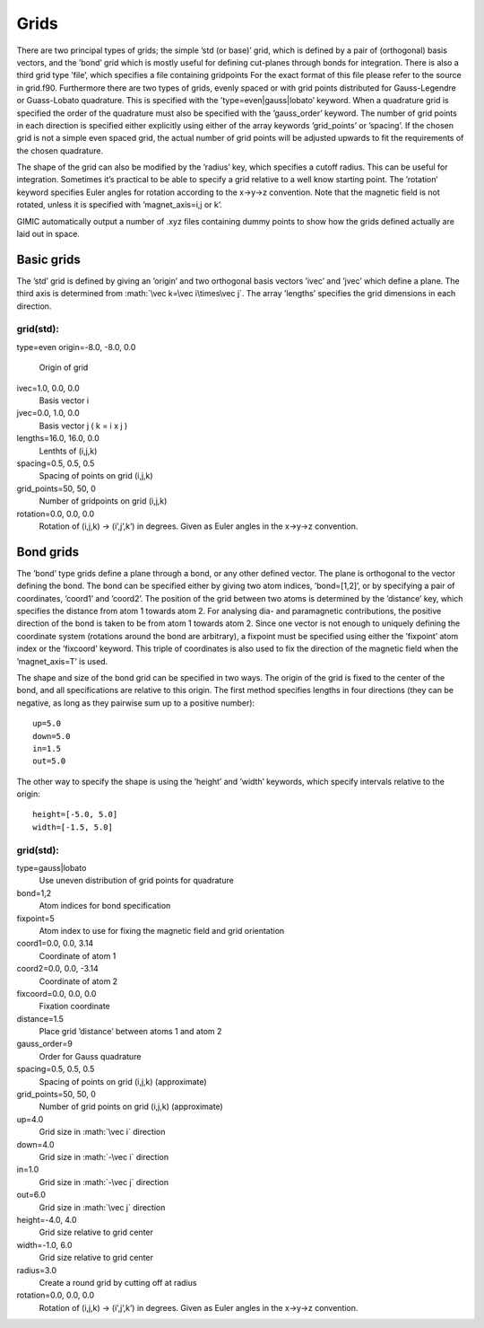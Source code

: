 .. role:: math(raw)
   :format: html latex


Grids
=====

There are two principal types of grids; the simple ’std (or base)’ grid,
which is defined by a pair of (orthogonal) basis vectors, and the ’bond’
grid which is mostly useful for defining cut-planes through bonds for
integration. There is also a third grid type ’file’, which specifies a
file containing gridpoints For the exact format of this file please
refer to the source in grid.f90. Furthermore there are two types of
grids, evenly spaced or with grid points distributed for Gauss-Legendre
or Guass-Lobato quadrature. This is specified with the
’type=even\|gauss\|lobato’ keyword. When a quadrature grid is specified
the order of the quadrature must also be specified with the
’gauss\_order’ keyword. The number of grid points in each direction is
specified either explicitly using either of the array keywords
’grid\_points’ or ’spacing’. If the chosen grid is not a simple even
spaced grid, the actual number of grid points will be adjusted upwards
to fit the requirements of the chosen quadrature.

The shape of the grid can also be modified by the ’radius’ key, which
specifies a cutoff radius. This can be useful for integration. Sometimes
it’s practical to be able to specify a grid relative to a well know
starting point. The ’rotation’ keyword specifies Euler angles for
rotation according to the x->y->z convention. Note that the magnetic
field is not rotated, unless it is specified with ’magnet\_axis=i,j or
k’.

GIMIC automatically output a number of .xyz files containing dummy
points to show how the grids defined actually are laid out in space.

Basic grids
-----------

The ’std’ grid is defined by giving an ’origin’ and two orthogonal basis
vectors ’ivec’ and ’jvec’ which define a plane. The third axis is
determined from :math:`\vec k=\vec i\times\vec j`. The array ’lengths’
specifies the grid dimensions in each direction.

grid(std):
~~~~~~~~~~

type=even
origin=-8.0, -8.0, 0.0
    Origin of grid

ivec=1.0, 0.0, 0.0
    Basis vector i

jvec=0.0, 1.0, 0.0
    Basis vector j ( k = i x j )

lengths=16.0, 16.0, 0.0
    Lenthts of (i,j,k)

spacing=0.5, 0.5, 0.5
    Spacing of points on grid (i,j,k)

grid\_points=50, 50, 0
    Number of gridpoints on grid (i,j,k)

rotation=0.0, 0.0, 0.0
    Rotation of (i,j,k) -> (i’,j’,k’) in degrees. Given as Euler angles
    in the x->y->z convention.

Bond grids
----------

The ’bond’ type grids define a plane through a bond, or any other
defined vector. The plane is orthogonal to the vector defining the bond.
The bond can be specified either by giving two atom indices,
’bond=[1,2]’, or by specifying a pair of coordinates, ’coord1’ and
’coord2’. The position of the grid between two atoms is determined by
the ’distance’ key, which specifies the distance from atom 1 towards
atom 2. For analysing dia- and paramagnetic contributions, the positive
direction of the bond is taken to be from atom 1 towards atom 2. Since
one vector is not enough to uniquely defining the coordinate system
(rotations around the bond are arbitrary), a fixpoint must be specified
using either the ’fixpoint’ atom index or the ’fixcoord’ keyword. This
triple of coordinates is also used to fix the direction of the magnetic
field when the ’magnet\_axis=T’ is used.

The shape and size of the bond grid can be specified in two ways. The
origin of the grid is fixed to the center of the bond, and all
specifications are relative to this origin. The first method specifies
lengths in four directions (they can be negative, as long as they
pairwise sum up to a positive number):

::

    up=5.0
    down=5.0
    in=1.5
    out=5.0

The other way to specify the shape is using the ’height’ and ’width’
keywords, which specify intervals relative to the origin:

::

    height=[-5.0, 5.0]
    width=[-1.5, 5.0]

grid(std):
~~~~~~~~~~

type=gauss\|lobato
    Use uneven distribution of grid points for quadrature

bond=1,2
    Atom indices for bond specification

fixpoint=5
    Atom index to use for fixing the magnetic field and grid orientation

coord1=0.0, 0.0, 3.14
    Coordinate of atom 1

coord2=0.0, 0.0, -3.14
    Coordinate of atom 2

fixcoord=0.0, 0.0, 0.0
    Fixation coordinate

distance=1.5
    Place grid ’distance’ between atoms 1 and atom 2

gauss\_order=9
    Order for Gauss quadrature

spacing=0.5, 0.5, 0.5
    Spacing of points on grid (i,j,k) (approximate)

grid\_points=50, 50, 0
    Number of grid points on grid (i,j,k) (approximate)

up=4.0
    Grid size in :math:`\vec i` direction

down=4.0
    Grid size in :math:`-\vec i` direction

in=1.0
    Grid size in :math:`-\vec j` direction

out=6.0
    Grid size in :math:`\vec j` direction

height=-4.0, 4.0
    Grid size relative to grid center

width=-1.0, 6.0
    Grid size relative to grid center

radius=3.0
    Create a round grid by cutting off at radius

rotation=0.0, 0.0, 0.0
    Rotation of (i,j,k) -> (i’,j’,k’) in degrees. Given as Euler angles
    in the x->y->z convention.
